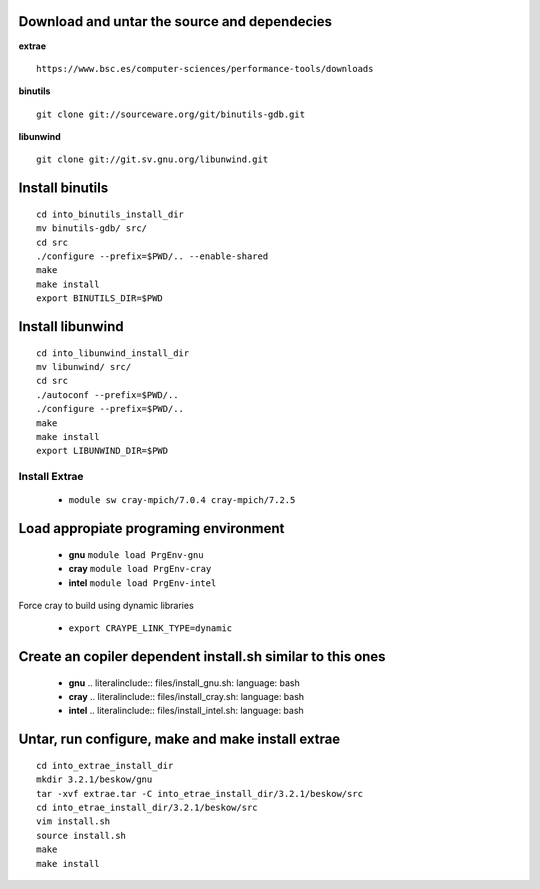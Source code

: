 
Download and untar the source and dependecies
---------------------------------------------

**extrae**  ::
	
	https://www.bsc.es/computer-sciences/performance-tools/downloads

**binutils** :: 

	git clone git://sourceware.org/git/binutils-gdb.git

**libunwind** ::

	git clone git://git.sv.gnu.org/libunwind.git



Install binutils
----------------
::

	cd into_binutils_install_dir
	mv binutils-gdb/ src/
	cd src
	./configure --prefix=$PWD/.. --enable-shared
	make 
	make install
	export BINUTILS_DIR=$PWD


Install libunwind
-----------------
::

	cd into_libunwind_install_dir
	mv libunwind/ src/
	cd src
	./autoconf --prefix=$PWD/..
	./configure --prefix=$PWD/..
	make 
	make install
	export LIBUNWIND_DIR=$PWD


Install Extrae
==============

	- ``module sw cray-mpich/7.0.4 cray-mpich/7.2.5``


Load appropiate programing environment 
--------------------------------------

	- **gnu** ``module load PrgEnv-gnu``
	- **cray** ``module load PrgEnv-cray``
	- **intel** ``module load PrgEnv-intel``


Force cray to build using dynamic libraries	

	- ``export CRAYPE_LINK_TYPE=dynamic``

Create an copiler dependent install.sh similar to this ones 
-----------------------------------------------------------
	- **gnu** .. literalinclude:: files/install_gnu.sh: language: bash
	- **cray** .. literalinclude:: files/install_cray.sh: language: bash
	- **intel** .. literalinclude:: files/install_intel.sh: language: bash

Untar, run configure, make and make install extrae
--------------------------------------------------
::	

	cd into_extrae_install_dir
	mkdir 3.2.1/beskow/gnu
	tar -xvf extrae.tar -C into_etrae_install_dir/3.2.1/beskow/src
	cd into_etrae_install_dir/3.2.1/beskow/src
	vim install.sh
	source install.sh
	make 
	make install

